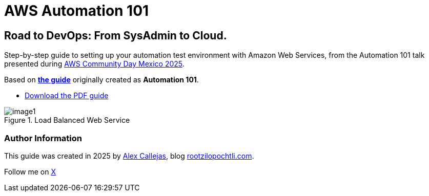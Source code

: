 = AWS Automation 101

== Road to DevOps: From SysAdmin to Cloud.

Step-by-step guide to setting up your automation test environment with Amazon Web Services, from the Automation 101 talk presented during link:https://day.awscommunity.mx/[AWS Community Day Mexico 2025].

Based on link:https://rootzilopochtli.github.io/automation-101/automation-101-guide.html[*the guide*] originally created as *Automation 101*.

* link:https://rootzilopochtli.github.io/automation-101/automation-101-guide.pdf[Download the PDF guide]

.Load Balanced Web Service
image::https://github.com/rootzilopochtli/aws-automation-101/blob/main/images/image1.png[align="center"]

=== Author Information

This guide was created in 2025 by link:https://github.com/AlexCallejas[Alex Callejas], blog link:https://www.rootzilopochtli.com[rootzilopochtli.com].

Follow me on link:https://x.com/dark_axl[X]
